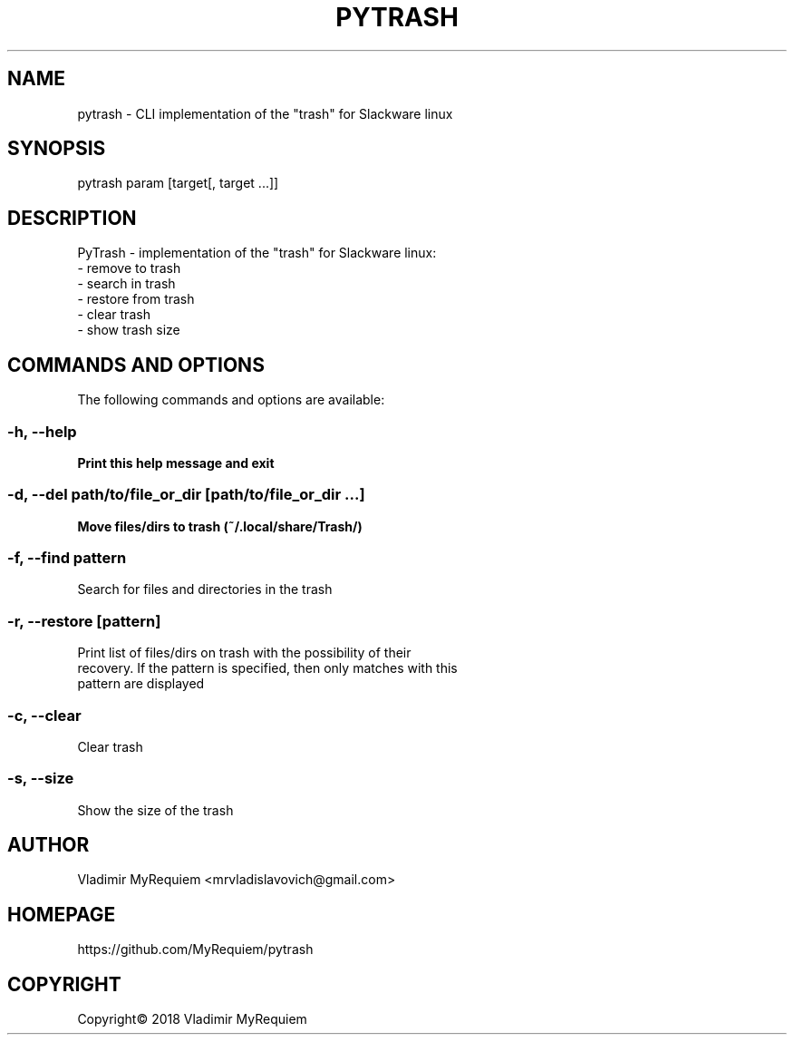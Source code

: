 .TH PYTRASH 8 "2018\-04\-30" "System" "Linux User Manual"
.SH NAME
pytrash - CLI implementation of the "trash" for Slackware linux
.SH SYNOPSIS
pytrash param [target[, target ...]]
.SH DESCRIPTION
PyTrash - implementation of the "trash" for Slackware linux:
 - remove to trash
 - search in trash
 - restore from trash
 - clear trash
 - show trash size

.SH COMMANDS AND OPTIONS
The following commands and options are available:
.SS -h, --help
\fBPrint this help message and exit
.SS -d, --del path/to/file_or_dir [path/to/file_or_dir ...]
\fBMove files/dirs to trash (~/.local/share/Trash/)
.SS -f, --find pattern
\fbSearch for files and directories in the trash
.SS -r, --restore [pattern]
\fbPrint list of files/dirs on trash with the possibility of their
 recovery. If the pattern is specified, then only matches with this
 pattern are displayed
.SS -c, --clear
\fbClear trash
.SS -s, --size
\fbShow the size of the trash
.SH AUTHOR
Vladimir MyRequiem <mrvladislavovich@gmail.com>
.SH HOMEPAGE
https://github.com/MyRequiem/pytrash
.SH COPYRIGHT
Copyright\(co 2018 Vladimir MyRequiem
